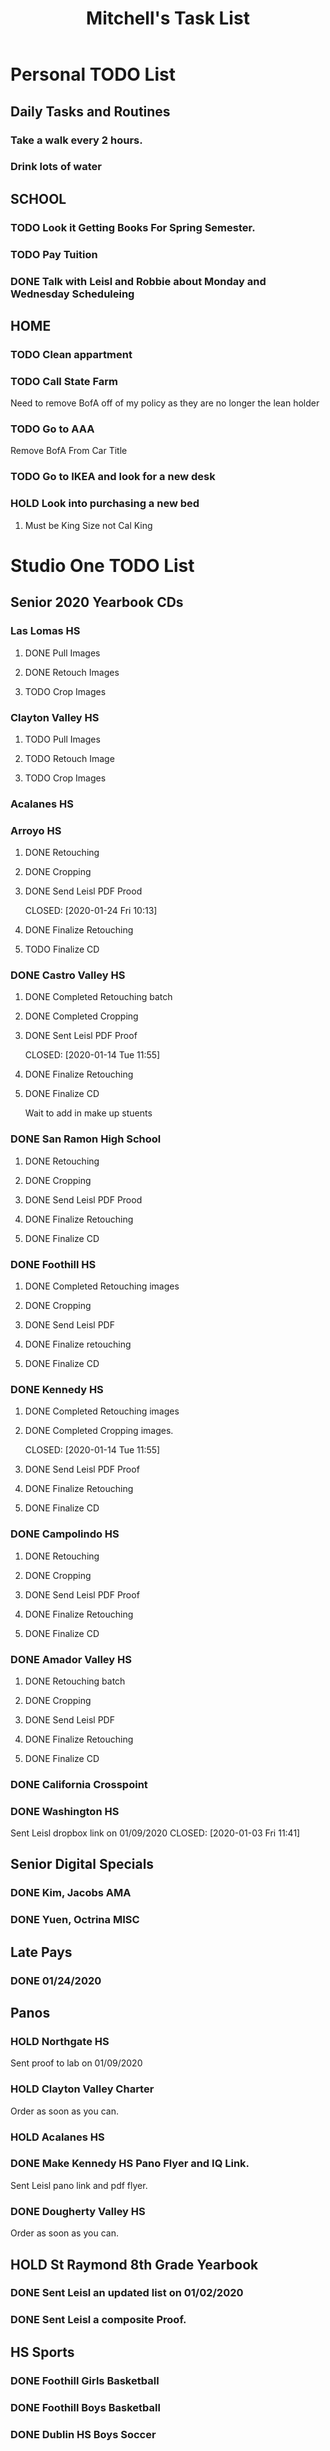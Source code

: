 #+STARTUP: indent
#+title: Mitchell's Task List
#+DESCRIPTION: ORG-MODE task list
#+ARCHIVE: %s_archieve::

* Personal TODO List 
** Daily Tasks and Routines 
*** Take a walk every 2 hours. 
*** Drink lots of water
** SCHOOL
*** TODO Look it Getting Books For Spring Semester. 
*** TODO Pay Tuition 
*** DONE Talk with Leisl and Robbie about Monday and Wednesday Scheduleing
CLOSED: [2020-01-24 Fri 10:09]
** HOME
*** TODO Clean appartment 
SCHEDULED: <2020-01-25 Sat>
*** TODO Call State Farm  
SCHEDULED: <2020-01-28 Tue>
Need to remove BofA off of my policy as they are no longer the lean holder
*** TODO Go to AAA 
SCHEDULED: <2020-02-01 Sat>
Remove BofA From Car Title
*** TODO Go to IKEA and look for a new desk 
SCHEDULED: <2020-02-01 Sat>
*** HOLD Look into purchasing a new bed
**** Must be King Size not Cal King
* Studio One TODO List
** Senior 2020 Yearbook CDs
*** Las Lomas HS
**** DONE Pull Images 
CLOSED: [2020-01-27 Mon 16:23]
**** DONE Retouch Images
CLOSED: [2020-01-27 Mon 16:32]
**** TODO Crop Images
*** Clayton Valley HS
**** TODO Pull Images 
**** TODO Retouch Image
**** TODO Crop Images
*** Acalanes HS
*** Arroyo HS
**** DONE Retouching
     CLOSED: [2020-01-21 Tue 09:33]
**** DONE Cropping
     CLOSED: [2020-01-21 Tue 09:33]
**** DONE Send Leisl PDF Prood
    CLOSED: [2020-01-24 Fri 10:13] 
**** DONE Finalize Retouching 
     CLOSED: [2020-01-21 Tue 15:28]
**** TODO Finalize CD
*** DONE Castro Valley HS 
CLOSED: [2020-01-27 Mon 13:49]
**** DONE Completed Retouching batch
     CLOSED: [2020-01-14 Tue 11:55]
**** DONE Completed Cropping
     CLOSED: [2020-01-14 Tue 11:55]
**** DONE Sent Leisl PDF Proof
     CLOSED: [2020-01-14 Tue 11:55] 
**** DONE Finalize Retouching 
     CLOSED: [2020-01-15 Wed 14:48]
**** DONE Finalize CD 
CLOSED: [2020-01-27 Mon 13:49]
Wait to add in make up stuents
*** DONE San Ramon High School
    CLOSED: [2020-01-24 Fri 09:22]
**** DONE Retouching
     CLOSED: [2020-01-16 Thu 14:16]
**** DONE Cropping
     CLOSED: [2020-01-21 Tue 09:32]
**** DONE Send Leisl PDF Prood
     CLOSED: [2020-01-22 Wed 09:39]
**** DONE Finalize Retouching                                    
     CLOSED: [2020-01-22 Wed 10:30]
**** DONE Finalize CD
     CLOSED: [2020-01-24 Fri 09:22]
*** DONE Foothill HS
CLOSED: [2020-01-23 Thu 12:21]
**** DONE Completed Retouching images
     CLOSED: [2020-01-14 Tue 11:56]
**** DONE Cropping 
     CLOSED: [2020-01-14 Tue 13:16]
**** DONE Send Leisl PDF
     CLOSED: [2020-01-16 Thu 10:35]
**** DONE Finalize retouching
     CLOSED: [2020-01-21 Tue 15:27]
**** DONE Finalize CD
CLOSED: [2020-01-23 Thu 12:21]
*** DONE Kennedy HS 
CLOSED: [2020-01-23 Thu 10:26]
**** DONE Completed Retouching images
     CLOSED: [2020-01-14 Tue 11:55]
**** DONE Completed Cropping images.
     CLOSED: [2020-01-14 Tue 11:55] 
**** DONE Send Leisl PDF Proof 
     CLOSED: [2020-01-14 Tue 13:40]
**** DONE Finalize Retouching 
     CLOSED: [2020-01-16 Thu 09:35]
**** DONE Finalize CD
CLOSED: [2020-01-23 Thu 10:26]
*** DONE Campolindo HS
CLOSED: [2020-01-23 Thu 10:26]
**** DONE Retouching
     CLOSED: [2020-01-16 Thu 11:58]
**** DONE Cropping
     CLOSED: [2020-01-16 Thu 15:17]
**** DONE Send Leisl PDF Proof
     CLOSED: [2020-01-21 Tue 15:27]
**** DONE Finalize Retouching
     CLOSED: [2020-01-21 Tue 15:28]
**** DONE Finalize CD
CLOSED: [2020-01-23 Thu 10:26]
*** DONE Amador Valley HS
    CLOSED: [2020-01-21 Tue 09:31]
**** DONE Retouching batch
     CLOSED: [2020-01-13 Mon 11:45]
**** DONE Cropping 
     CLOSED: [2020-01-13 Mon 11:46]
**** DONE Send Leisl PDF
     CLOSED: [2020-01-13 Mon 11:46]
**** DONE Finalize Retouching 
     CLOSED: [2020-01-14 Tue 16:07]
**** DONE Finalize CD
CLOSED: [2020-01-21 Tue 09:37]
*** DONE California Crosspoint
    CLOSED: [2020-01-09 Thu 12:07]
*** DONE Washington HS
    DEADLINE: <2020-01-16 Thu>
    Sent Leisl dropbox link on 01/09/2020
    CLOSED: [2020-01-03 Fri 11:41]
** Senior Digital Specials
*** DONE Kim, Jacobs AMA
CLOSED: [2020-01-24 Fri 11:01]
*** DONE Yuen, Octrina MISC 
CLOSED: [2020-01-24 Fri 14:26]
:LOGBOOK:
CLOCK: [2020-01-24 Fri 14:19]--[2020-01-24 Fri 14:26] =>  0:07
:END:
** Late Pays
*** DONE 01/24/2020
CLOSED: [2020-01-24 Fri 12:39]
** Panos
*** HOLD Northgate HS
SCHEDULED: <2020-01-30 Thu>
    Sent proof to lab on 01/09/2020
*** HOLD Clayton Valley Charter
    Order as soon as you can.
*** HOLD Acalanes HS
*** DONE Make Kennedy HS Pano Flyer and IQ Link. 
    CLOSED: [2020-01-22 Wed 14:25]
    Sent Leisl pano link and pdf flyer.
*** DONE Dougherty Valley HS
    CLOSED: [2020-01-14 Tue 10:05]
     Order as soon as you can.
** HOLD St Raymond 8th Grade Yearbook
*** DONE Sent Leisl an updated list on 01/02/2020 
*** DONE Sent Leisl a composite Proof. 
    CLOSED: [2020-01-16 Thu 15:26]
** HS Sports
*** DONE Foothill Girls Basketball
CLOSED: [2020-01-27 Mon 14:55]
*** DONE Foothill Boys Basketball
CLOSED: [2020-01-27 Mon 14:55]
*** DONE Dublin HS Boys Soccer
CLOSED: [2020-01-27 Mon 14:12]
*** DONE Cal Softball 
CLOSED: [2020-01-27 Mon 13:33]
*** DONE Castro Valley Girls Basketball 
    CLOSED: [2020-01-22 Wed 14:03]
*** DONE Castro Valley Girls Soccer 
    CLOSED: [2020-01-22 Wed 14:03]
*** DONE Washington HS Cheer 
    CLOSED: [2020-01-22 Wed 11:36]
*** DONE DVHS Band 
    CLOSED: [2020-01-14 Tue 13:39]
*** DONE DVHS Boys and Girls Basketball 
    CLOSED: [2020-01-15 Wed 10:47]
*** DONE Foothill HS Boys Soccer
    CLOSED: [2020-01-03 Fri 13:14]
** Rearange Forms and HTML emails in Stratus by adding -SMS- or -FORM- to the front
** Maybe upgrade Senior Server to Windows Server 
*** Help Robbie get his computer back onto the Senior Server`
** Consolidate Photoshop Licences 
** Look into [[https://www.flipsnack.com/][Flipstack]] online catalog for Senior Orders. 
** Create a message system or wordpress site for the Studio 
   Wordpress intranet, should be pretty easy to implement using WAMP
** DONE Autobook Alameda Seniors for On Campus 
CLOSED: [2020-01-24 Fri 11:26]
** DONE Auto-Book Las Lomas and Print Envelopes. 
   CLOSED: [2020-01-21 Tue 15:27]
** DONE Clayton Valley Charter UC Images
   CLOSED: [2020-01-15 Wed 11:23]
*** Need Powerschool and Renamed To ID 
** DONE Print Senior Files for Acalanes HS 
   CLOSED: [2020-01-10 Fri 10:11]
** DONE Plan to Auto Book Acalanes HS by TIME
   CLOSED: [2020-01-09 Thu 14:54]
** DONE Send Text reminders for yearbook selections 
   CLOSED: [2020-01-09 Thu 13:35]
*** DONE Send Clayton Valley Appointment reminders 
    Not Going to send because the wrong text was sent before 
*** DONE Foothill HS and San Ramon Valley HS
    CLOSED: [2020-01-06 Mon 12:03]
*** DONE Send Amador Valley Text Reminder 
    CLOSED: [2020-01-07 Tue 09:23]
** DONE Print and Setup Clayton Valley Underclass Camera Cards 
   CLOSED: [2020-01-09 Thu 12:06]
   20 Students 
** DONE [#A] TURN OFF FIREWALL FOR STRATUS ON CAMPUS ON 01/08/2020 
   CLOSED: [2020-01-09 Thu 09:47]
** DONE Plan to Auto Book remaining Campolindo Seniors for on campus 
   CLOSED: [2020-01-08 Wed 09:47]
** DONE Print Senior Files for Campolindo and Clayton Valley 
   CLOSED: [2020-01-08 Wed 10:30]
** DONE Reprint St. Raymond Staff ID Cards for added 4 Staff Members 
   CLOSED: [2020-01-08 Wed 13:22]
** DONE Set up Stratus on 2 Laptops for On Campus 
   CLOSED: [2020-01-07 Tue 12:35]
** DONE Setup 2 laptops for Clayton Valley, Setup 1 laptop for Campolindo
   CLOSED: [2020-01-07 Tue 12:08]
*** DONE Setup 2 Laptops with Stratus on them.
    CLOSED: [2020-01-08 Wed 13:35]
** DONE Check our USB Supply before Jan 10th for Chinese New Year delays. 
   CLOSED: [2020-01-06 Mon 12:14]
** DONE Send Clayton Valley HS Scheduleing Email
   CLOSED: [2020-01-02 Thu 20:37]
** DONE Print Acalanes HS Leadership ID Cards
CLOSED: [2020-01-02 Thu 20:37]
:PROPERTIES:
:ID:       1f36fd5f-87ae-40ff-a08a-ab06c53e4821
:END:

* STUDIO Plus TODO List 
** TODO Ask about removing the ability to log users off.
* MISC and LEARNING ORG MODE 
** TODO Shift M Enter creates another 
   :PROPERTIES:
   :ID:       ebc47733-3a64-4901-a729-832ce890e94a
   :END:
** [[www.orgmode.org/worg/org-tutorials/orgtutorial_dto.html][Agenda Tutorial Info]] 
** DONE Cycles C-c, C-t adds done with time stamps                 :ARCHIVE:
   CLOSED: [2020-01-02 Thu 20:40] 
** DONE Shift arrows to alter time stamps, date time, ext.         :ARCHIVE:
   CLOSED: [2020-01-02 Thu 20:40]
** Rebinded F12 for instant agenda view in org mode 
   :PROPERTIES:
   :ID:       e247c382-2461-408f-9688-a4d75978567a
   :END:
   :LOGBOOK:
   CLOCK: [2020-01-24 Fri 14:04]--[2020-01-24 Fri 14:04] =>  0:00
   :END:

